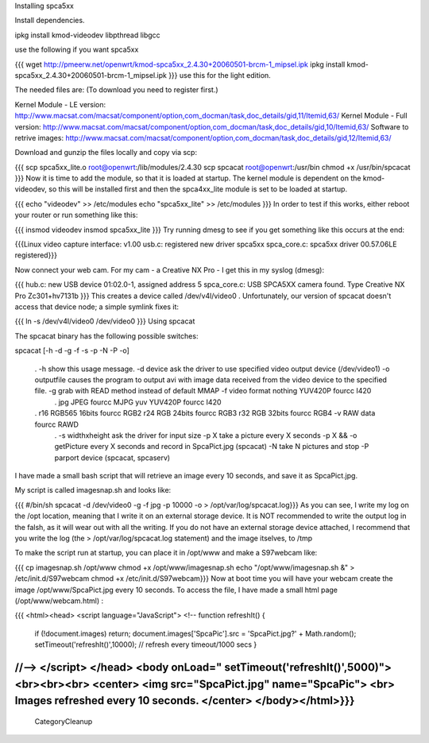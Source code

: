 Installing spca5xx

Install dependencies.

ipkg install kmod-videodev libpthread libgcc

use the following if you want spca5xx

{{{
wget http://pmeerw.net/openwrt/kmod-spca5xx_2.4.30+20060501-brcm-1_mipsel.ipk
ipkg install kmod-spca5xx_2.4.30+20060501-brcm-1_mipsel.ipk }}}
use this for the light edition.

The needed files are:
(To download you need to register first.)

Kernel Module - LE version: http://www.macsat.com/macsat/component/option,com_docman/task,doc_details/gid,11/Itemid,63/ Kernel Module - Full version: http://www.macsat.com/macsat/component/option,com_docman/task,doc_details/gid,10/Itemid,63/ Software to retrive images: http://www.macsat.com/macsat/component/option,com_docman/task,doc_details/gid,12/Itemid,63/

Download and gunzip the files locally and copy via scp:

{{{
scp spca5xx_lite.o root@openwrt:/lib/modules/2.4.30
scp spcacat root@openwrt:/usr/bin
chmod +x /usr/bin/spcacat }}}
Now it is time to add the module, so that it is loaded at startup. The kernel module is dependent on the kmod-videodev, so this will be installed first and then the spca4xx_lite module is set to be loaded at startup.

{{{
echo "videodev" >> /etc/modules
echo "spca5xx_lite" >> /etc/modules }}}
In order to test if this works, either reboot your router or run something like this:

{{{
insmod videodev
insmod spca5xx_lite }}}
Try running dmesg to see if you get something like this occurs at the end:

{{{Linux video capture interface: v1.00 usb.c: registered new driver spca5xx spca_core.c: spca5xx driver 00.57.06LE registered}}}

Now connect your web cam.  For my cam - a Creative NX Pro - I get this in  my syslog (dmesg):

{{{
hub.c: new USB device 01:02.0-1, assigned address 5 spca_core.c: USB SPCA5XX camera found. Type Creative NX Pro Zc301+hv7131b }}}
This creates a device called /dev/v4l/video0 . Unfortunately, our version of spcacat doesn't access that device node;  a simple symlink fixes it:

{{{
ln -s /dev/v4l/video0 /dev/video0 }}}
Using spcacat

The spcacat binary has the following possible switches:

spcacat [-h -d -g -f -s -p -N -P -o]

 . -h show this usage message. -d  device ask the driver to use specified video output device (/dev/video1) -o outputfile  causes the program to output avi  with image data received from the video device to the specified file. -g grab with READ method instead of default MMAP -f video format  nothing YUV420P  fourcc I420
  . jpg JPEG         fourcc MJPG yuv YUV420P   fourcc I420
 . r16 RGB565 16bits fourcc RGB2 r24 RGB 24bits  fourcc RGB3 r32 RGB 32bits  fourcc RGB4 -v RAW data  fourcc RAWD
  . -s widthxheight ask the driver for input size -p X take a picture every X seconds
  -p X && -o getPicture every X seconds and record in SpcaPict.jpg (spcacat) -N take N pictures and stop -P parport device (spcacat, spcaserv)
I have made a small bash script that will retrieve an image every 10 seconds, and save it as SpcaPict.jpg.

My script is called imagesnap.sh and looks like:

{{{
#/bin/sh
spcacat -d /dev/video0 -g -f jpg -p 10000 -o > /opt/var/log/spcacat.log}}}
As you can see, I write my log on the /opt location, meaning that I write it on an external storage device. It is NOT recommended to write the output log in the falsh, as it will wear out with all the writing. If you do not have an external storage device attached, I recommend that you write the log (the > /opt/var/log/spcacat.log statement) and the image itselves, to /tmp

To make the script run at startup, you can place it in /opt/www and make a S97webcam like:

{{{
cp imagesnap.sh /opt/www
chmod +x /opt/www/imagesnap.sh
echo "/opt/www/imagesnap.sh &" > /etc/init.d/S97webcam
chmod +x /etc/init.d/S97webcam}}}
Now at boot time you will have your webcam create the image /opt/www/SpcaPict.jpg every 10 seconds. To access the file, I have made a small html page (/opt/www/webcam.html) :

{{{
<html><head> <script language="JavaScript"> <!-- function refreshIt() {
 if (!document.images) return;
 document.images['SpcaPic'].src = 'SpcaPict.jpg?' + Math.random(); setTimeout('refreshIt()',10000); // refresh every timeout/1000 secs
 }
//--> </script> </head> <body onLoad=" setTimeout('refreshIt()',5000)"> <br><br><br> <center> <img src="SpcaPict.jpg" name="SpcaPic"> <br> Images refreshed every 10 seconds. </center> </body></html>}}}
----
 CategoryCleanup
